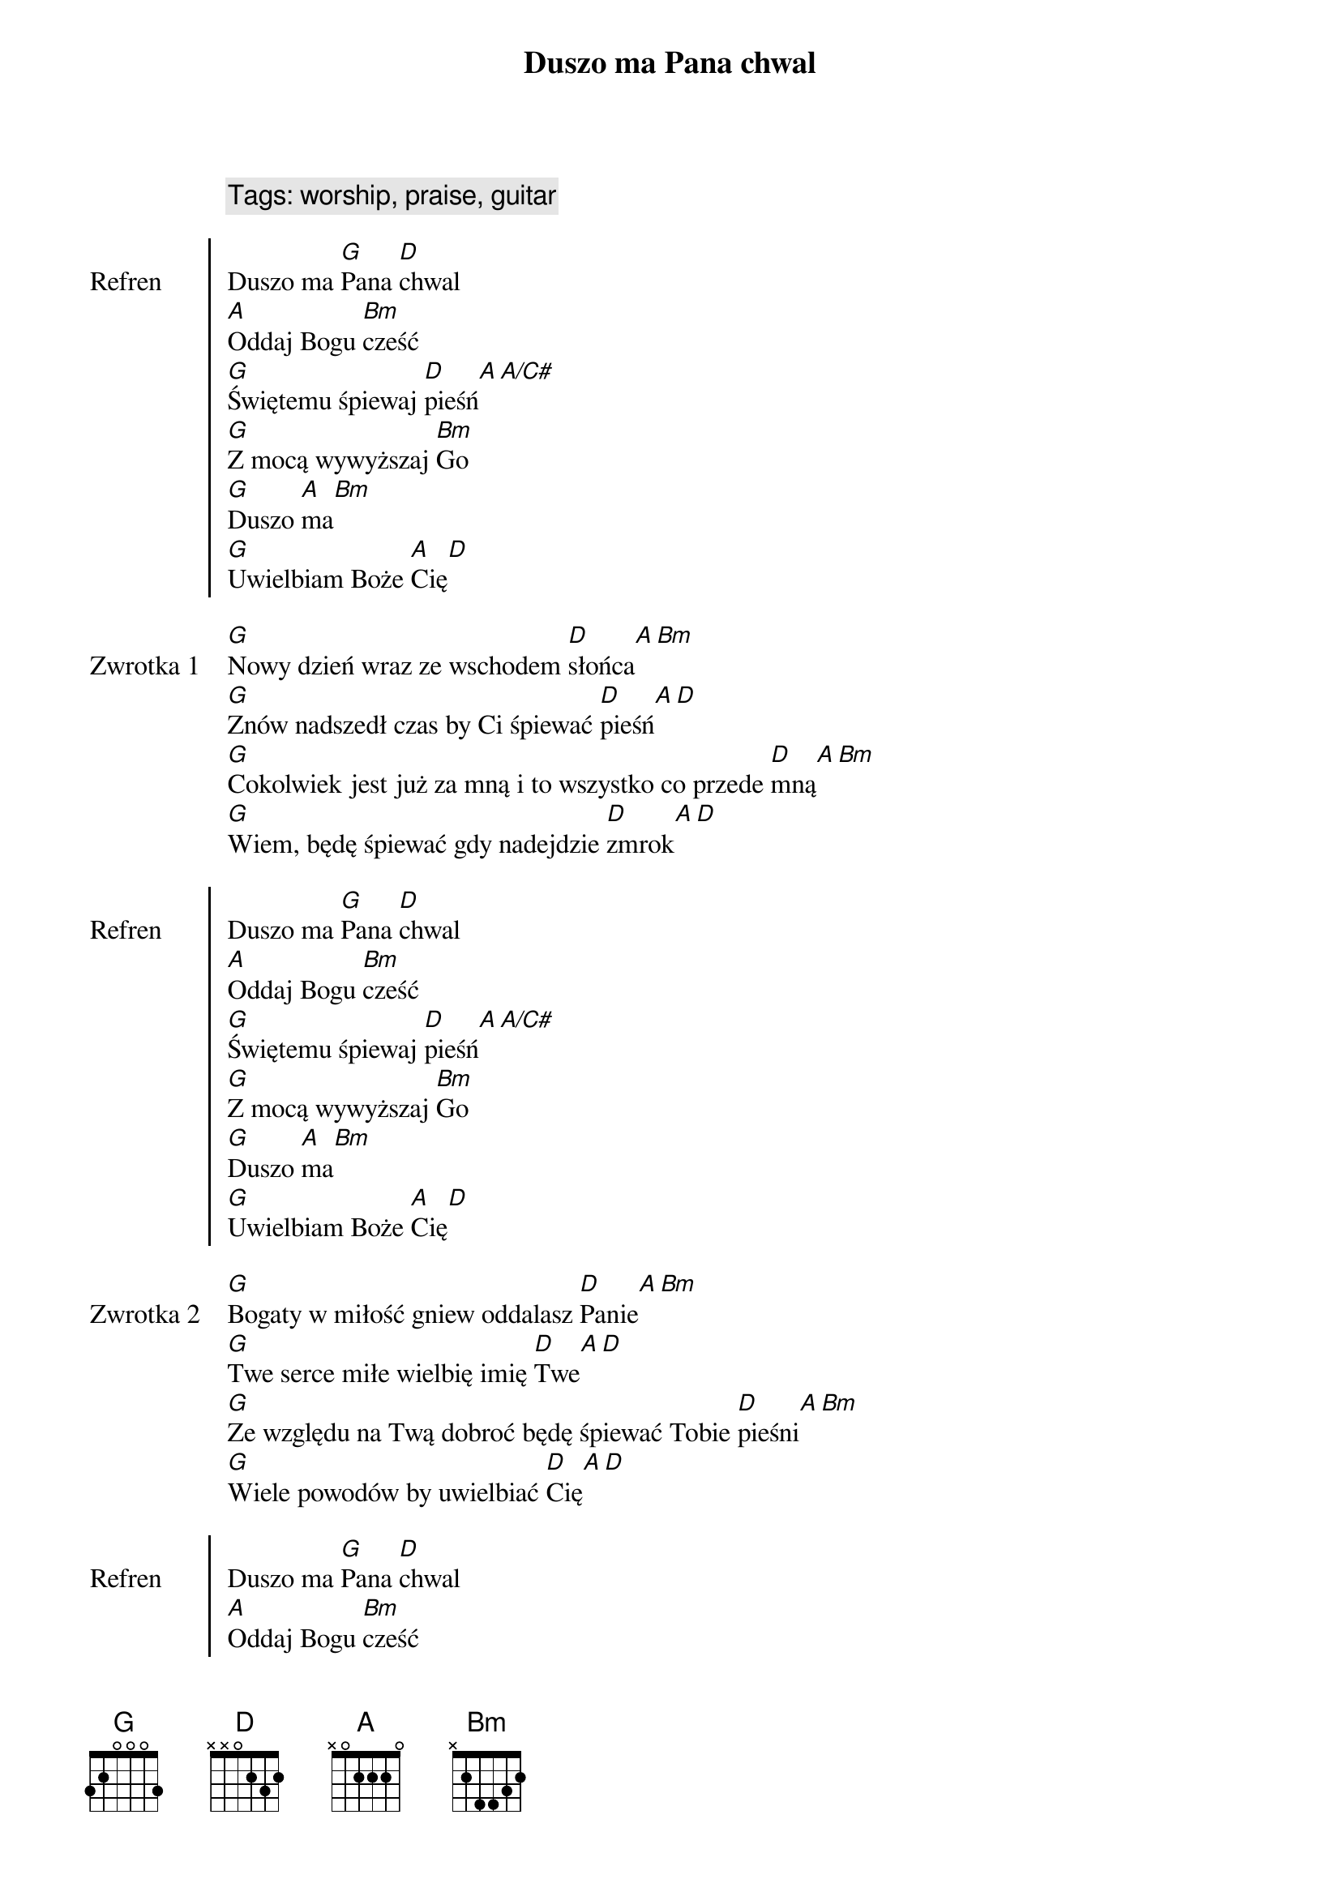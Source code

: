 {title: Duszo ma Pana chwal}
{artist: Matt Redman}
{year: 2013}
{key: D}
{tempo: 72}
{time: 4/4}
{comment: Tags: worship, praise, guitar}

{start_of_chorus: Refren}
Duszo ma [G]Pana [D]chwal
[A]Oddaj Bogu [Bm]cześć
[G]Świętemu śpiewaj [D]pieśń[A][A/C#]
[G]Z mocą wywyższaj [Bm]Go
[G]Duszo [A]ma[Bm]
[G]Uwielbiam Boże [A]Cię[D]
{end_of_chorus}

{start_of_verse: Zwrotka 1}
[G]Nowy dzień wraz ze wschodem [D]słońca[A][Bm]
[G]Znów nadszedł czas by Ci śpiewać [D]pieśń[A][D]
[G]Cokolwiek jest już za mną i to wszystko co przede [D]mną[A][Bm]
[G]Wiem, będę śpiewać gdy nadejdzie [D]zmrok[A][D]
{end_of_verse}

{start_of_chorus: Refren}
Duszo ma [G]Pana [D]chwal
[A]Oddaj Bogu [Bm]cześć
[G]Świętemu śpiewaj [D]pieśń[A][A/C#]
[G]Z mocą wywyższaj [Bm]Go
[G]Duszo [A]ma[Bm]
[G]Uwielbiam Boże [A]Cię[D]
{end_of_chorus}

{start_of_verse: Zwrotka 2}
[G]Bogaty w miłość gniew oddalasz [D]Panie[A][Bm]
[G]Twe serce miłe wielbię imię [D]Twe[A][D]
[G]Ze względu na Twą dobroć będę śpiewać Tobie [D]pieśni[A][Bm]
[G]Wiele powodów by uwielbiać [D]Cię[A][D]
{end_of_verse}

{start_of_chorus: Refren}
Duszo ma [G]Pana [D]chwal
[A]Oddaj Bogu [Bm]cześć
[G]Świętemu śpiewaj [D]pieśń[A][A/C#]
[G]Z mocą wywyższaj [Bm]Go
[G]Duszo [A]ma[Bm]
[G]Uwielbiam Boże [A]Cię[D]
{end_of_chorus}

{start_of_verse: Zwrotka 3}
[G]Przyjdzie dzień gdy bez sił [D]zostanę[A][Bm]
[G]Nadejdzie czas mego końca [D]tu[A][D]
[G]Dusza moja będzie już na zawsze Cię [D]uwielbiać[A][Bm]
[G]Wieczności z Tobą piękna zabrzmi [D]pieśń[A][D]
{end_of_verse}

{start_of_chorus: Refren}
Duszo ma [G]Pana [D]chwal
[A]Oddaj Bogu [Bm]cześć
[G]Świętemu śpiewaj [D]pieśń[A][A/C#]
[G]Z mocą wywyższaj [Bm]Go
[G]Duszo [A]ma[Bm]
[G]Uwielbiam Boże [A]Cię[D]
{end_of_chorus} 